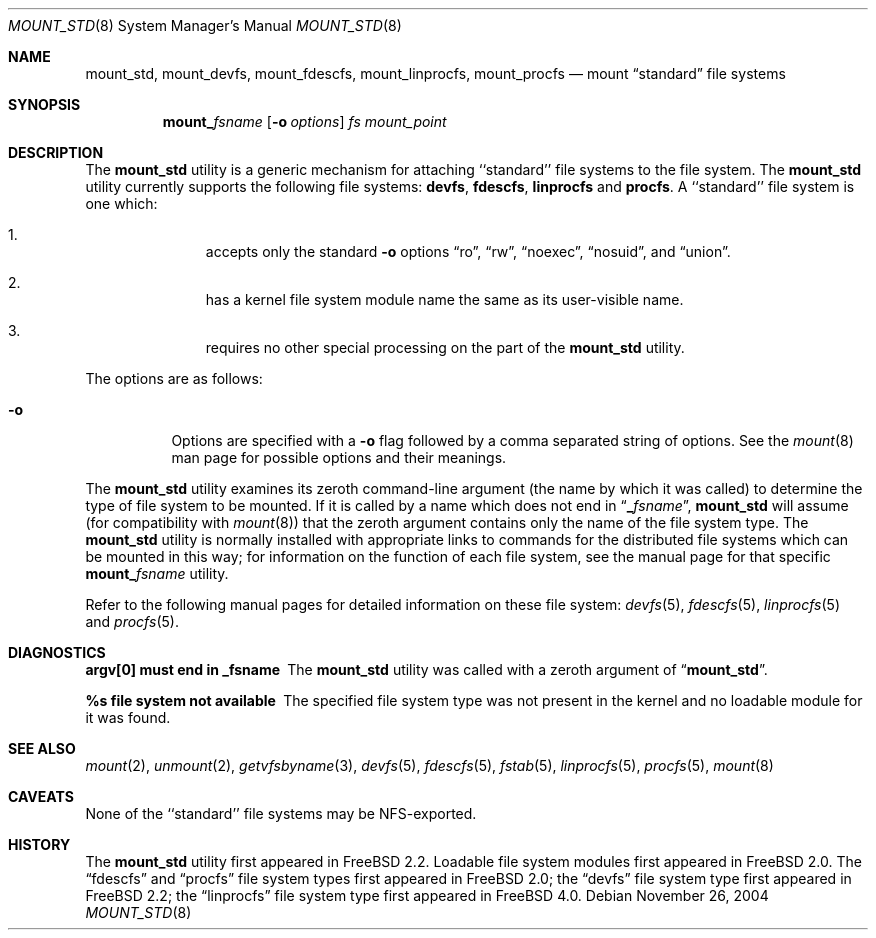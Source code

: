 .\"
.\" Copyright (c) 1992, 1993, 1994
.\"	The Regents of the University of California.  All rights reserved.
.\" All rights reserved.
.\"
.\" This code is derived from software donated to Berkeley by
.\" Jan-Simon Pendry.
.\"
.\" Redistribution and use in source and binary forms, with or without
.\" modification, are permitted provided that the following conditions
.\" are met:
.\" 1. Redistributions of source code must retain the above copyright
.\"    notice, this list of conditions and the following disclaimer.
.\" 2. Redistributions in binary form must reproduce the above copyright
.\"    notice, this list of conditions and the following disclaimer in the
.\"    documentation and/or other materials provided with the distribution.
.\" 4. Neither the name of the University nor the names of its contributors
.\"    may be used to endorse or promote products derived from this software
.\"    without specific prior written permission.
.\"
.\" THIS SOFTWARE IS PROVIDED BY THE REGENTS AND CONTRIBUTORS ``AS IS'' AND
.\" ANY EXPRESS OR IMPLIED WARRANTIES, INCLUDING, BUT NOT LIMITED TO, THE
.\" IMPLIED WARRANTIES OF MERCHANTABILITY AND FITNESS FOR A PARTICULAR PURPOSE
.\" ARE DISCLAIMED.  IN NO EVENT SHALL THE REGENTS OR CONTRIBUTORS BE LIABLE
.\" FOR ANY DIRECT, INDIRECT, INCIDENTAL, SPECIAL, EXEMPLARY, OR CONSEQUENTIAL
.\" DAMAGES (INCLUDING, BUT NOT LIMITED TO, PROCUREMENT OF SUBSTITUTE GOODS
.\" OR SERVICES; LOSS OF USE, DATA, OR PROFITS; OR BUSINESS INTERRUPTION)
.\" HOWEVER CAUSED AND ON ANY THEORY OF LIABILITY, WHETHER IN CONTRACT, STRICT
.\" LIABILITY, OR TORT (INCLUDING NEGLIGENCE OR OTHERWISE) ARISING IN ANY WAY
.\" OUT OF THE USE OF THIS SOFTWARE, EVEN IF ADVISED OF THE POSSIBILITY OF
.\" SUCH DAMAGE.
.\"
.\" $FreeBSD$
.\"
.Dd November 26, 2004
.Dt MOUNT_STD 8
.Os
.Sh NAME
.Nm mount_std ,
.Nm mount_devfs ,
.Nm mount_fdescfs ,
.Nm mount_linprocfs ,
.Nm mount_procfs
.Nd mount
.Dq standard
file systems
.Sh SYNOPSIS
.Nm mount_ Ns Ar fsname
.Op Fl o Ar options
.Ar "fs"
.Ar mount_point
.Sh DESCRIPTION
The
.Nm
utility is a generic mechanism for attaching ``standard'' file systems to
the file system.
The
.Nm
utility currently supports the following file systems:
.Nm devfs ,
.Nm fdescfs ,
.Nm linprocfs
and
.Nm procfs .
A ``standard'' file system is one which:
.Bl -enum -offset indent
.It
accepts only the standard
.Fl o
options
.Dq ro ,
.Dq rw ,
.Dq noexec ,
.Dq nosuid ,
and
.Dq union .
.It
has a kernel file system module name the same as its user-visible name.
.It
requires no other special processing on the part of the
.Nm
utility.
.El
.Pp
The options are as follows:
.Bl -tag -width indent
.It Fl o
Options are specified with a
.Fl o
flag followed by a comma separated string of options.
See the
.Xr mount 8
man page for possible options and their meanings.
.El
.Pp
The
.Nm
utility examines its zeroth command-line argument (the name by which
it was called) to determine the type of file system to be mounted.
If
it is called by a name which does not end in
.Dq Li _ Ns Ar fsname ,
.Nm
will assume (for compatibility
with
.Xr mount 8 )
that the zeroth argument contains only the name of the file system type.
The
.Nm
utility is normally installed with appropriate links to commands for
the distributed file systems which can be mounted in this way;
for information on the function of each file system, see the manual page
for that specific
.Nm mount_ Ns Ar fsname
utility.
.Pp
Refer to the following manual pages for detailed information
on these file system:
.Xr devfs 5 ,
.Xr fdescfs 5 ,
.Xr linprocfs 5
and
.Xr procfs 5 .
.Sh DIAGNOSTICS
.Bl -diag
.It argv[0] must end in _fsname
The
.Nm
utility was called with a zeroth argument of
.Dq Li mount_std .
.It %s file system not available
The specified file system type was not present in the kernel and no
loadable module for it was found.
.El
.Sh SEE ALSO
.Xr mount 2 ,
.Xr unmount 2 ,
.Xr getvfsbyname 3 ,
.Xr devfs 5 ,
.Xr fdescfs 5 ,
.Xr fstab 5 ,
.Xr linprocfs 5 ,
.Xr procfs 5 ,
.Xr mount 8
.Sh CAVEATS
None of the ``standard'' file systems may be NFS-exported.
.Sh HISTORY
The
.Nm
utility first appeared in
.Fx 2.2 .
Loadable file system modules first appeared in
.Fx 2.0 .
The
.Dq fdescfs
and
.Dq procfs
file system types first appeared in
.Fx 2.0 ;
the
.Dq devfs
file system type first appeared in
.Fx 2.2 ;
the
.Dq linprocfs
file system type first appeared in
.Fx 4.0 .

